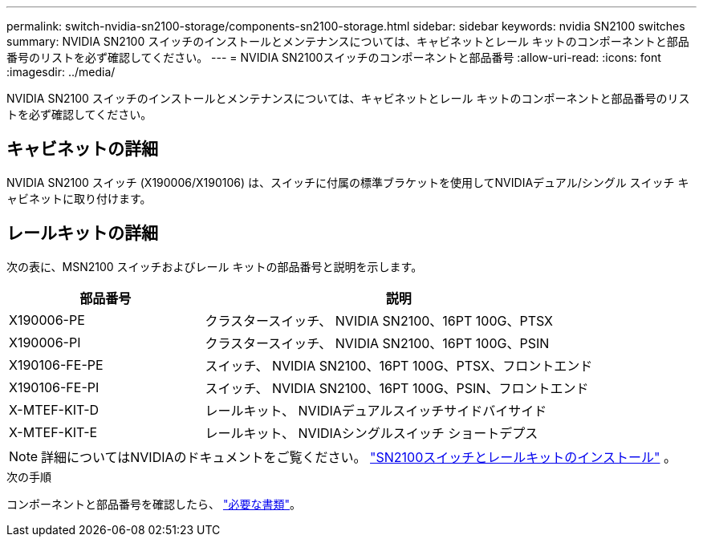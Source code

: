 ---
permalink: switch-nvidia-sn2100-storage/components-sn2100-storage.html 
sidebar: sidebar 
keywords: nvidia SN2100 switches 
summary: NVIDIA SN2100 スイッチのインストールとメンテナンスについては、キャビネットとレール キットのコンポーネントと部品番号のリストを必ず確認してください。 
---
= NVIDIA SN2100スイッチのコンポーネントと部品番号
:allow-uri-read: 
:icons: font
:imagesdir: ../media/


[role="lead"]
NVIDIA SN2100 スイッチのインストールとメンテナンスについては、キャビネットとレール キットのコンポーネントと部品番号のリストを必ず確認してください。



== キャビネットの詳細

NVIDIA SN2100 スイッチ (X190006/X190106) は、スイッチに付属の標準ブラケットを使用してNVIDIAデュアル/シングル スイッチ キャビネットに取り付けます。



== レールキットの詳細

次の表に、MSN2100 スイッチおよびレール キットの部品番号と説明を示します。

[cols="1,2"]
|===
| 部品番号 | 説明 


 a| 
X190006-PE
 a| 
クラスタースイッチ、 NVIDIA SN2100、16PT 100G、PTSX



 a| 
X190006-PI
 a| 
クラスタースイッチ、 NVIDIA SN2100、16PT 100G、PSIN



 a| 
X190106-FE-PE
 a| 
スイッチ、 NVIDIA SN2100、16PT 100G、PTSX、フロントエンド



 a| 
X190106-FE-PI
 a| 
スイッチ、 NVIDIA SN2100、16PT 100G、PSIN、フロントエンド



 a| 
X-MTEF-KIT-D
 a| 
レールキット、 NVIDIAデュアルスイッチサイドバイサイド



 a| 
X-MTEF-KIT-E
 a| 
レールキット、 NVIDIAシングルスイッチ ショートデプス

|===

NOTE: 詳細についてはNVIDIAのドキュメントをご覧ください。 https://docs.nvidia.com/networking/display/sn2000pub/Installation["SN2100スイッチとレールキットのインストール"^] 。

.次の手順
コンポーネントと部品番号を確認したら、 link:required-documentation-sn2100-storage.html["必要な書類"]。
